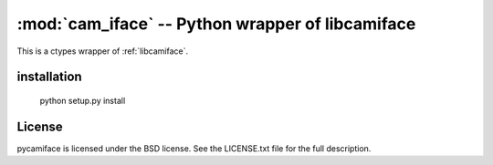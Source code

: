 *************************************************
:mod:`cam_iface` -- Python wrapper of libcamiface
*************************************************

.. module:: cam_iface
  :synopsis: Python wrapper of libcamiface
.. index::
  module: cam_iface
  single: cam_iface

This is a ctypes wrapper of :ref:`libcamiface`.

installation
============

  python setup.py install

License
=======

pycamiface is licensed under the BSD license. See the LICENSE.txt file
for the full description.
